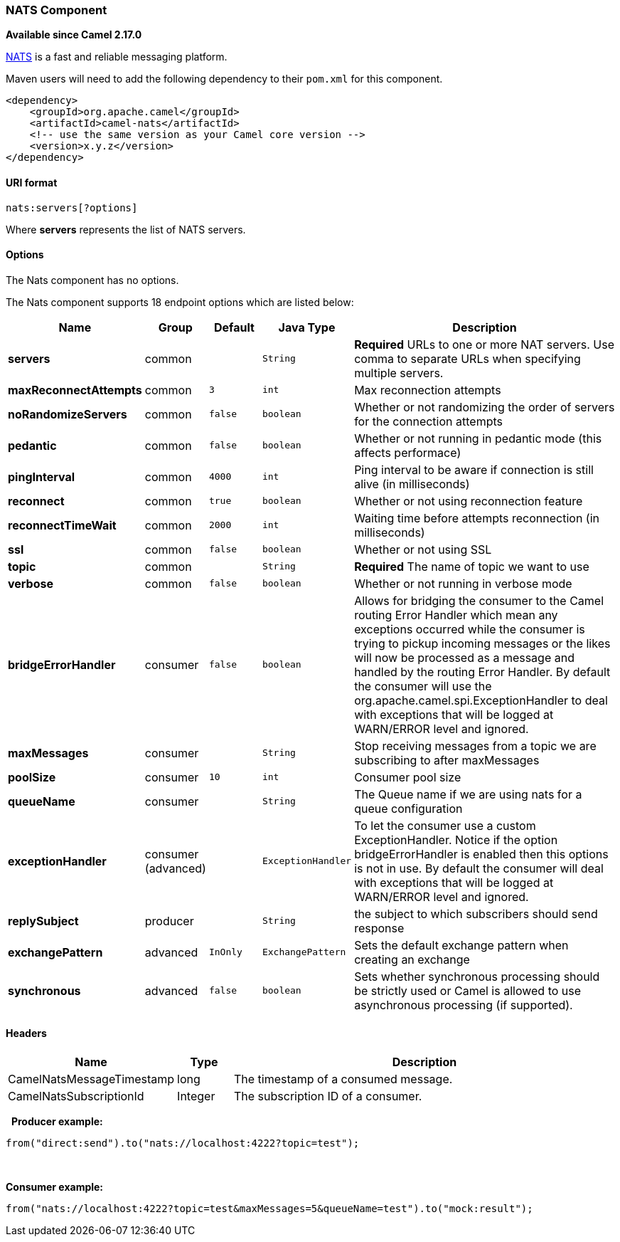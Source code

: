 [[NATS-NATSComponent]]
NATS Component
~~~~~~~~~~~~~~

*Available since Camel 2.17.0*

http://nats.io/[NATS] is a fast and reliable messaging platform.

Maven users will need to add the following dependency to
their `pom.xml` for this component.

[source,xml]
------------------------------------------------------------
<dependency>
    <groupId>org.apache.camel</groupId>
    <artifactId>camel-nats</artifactId>
    <!-- use the same version as your Camel core version -->
    <version>x.y.z</version>
</dependency>
------------------------------------------------------------

[[NATS-URIformat]]
URI format
^^^^^^^^^^

[source,java]
----------------------
nats:servers[?options]
----------------------

Where *servers* represents the list of NATS servers.

[[NATS-Options]]
Options
^^^^^^^


// component options: START
The Nats component has no options.
// component options: END




// endpoint options: START
The Nats component supports 18 endpoint options which are listed below:

[width="100%",cols="2s,1,1m,1m,5",options="header"]
|=======================================================================
| Name | Group | Default | Java Type | Description
| servers | common |  | String | *Required* URLs to one or more NAT servers. Use comma to separate URLs when specifying multiple servers.
| maxReconnectAttempts | common | 3 | int | Max reconnection attempts
| noRandomizeServers | common | false | boolean | Whether or not randomizing the order of servers for the connection attempts
| pedantic | common | false | boolean | Whether or not running in pedantic mode (this affects performace)
| pingInterval | common | 4000 | int | Ping interval to be aware if connection is still alive (in milliseconds)
| reconnect | common | true | boolean | Whether or not using reconnection feature
| reconnectTimeWait | common | 2000 | int | Waiting time before attempts reconnection (in milliseconds)
| ssl | common | false | boolean | Whether or not using SSL
| topic | common |  | String | *Required* The name of topic we want to use
| verbose | common | false | boolean | Whether or not running in verbose mode
| bridgeErrorHandler | consumer | false | boolean | Allows for bridging the consumer to the Camel routing Error Handler which mean any exceptions occurred while the consumer is trying to pickup incoming messages or the likes will now be processed as a message and handled by the routing Error Handler. By default the consumer will use the org.apache.camel.spi.ExceptionHandler to deal with exceptions that will be logged at WARN/ERROR level and ignored.
| maxMessages | consumer |  | String | Stop receiving messages from a topic we are subscribing to after maxMessages
| poolSize | consumer | 10 | int | Consumer pool size
| queueName | consumer |  | String | The Queue name if we are using nats for a queue configuration
| exceptionHandler | consumer (advanced) |  | ExceptionHandler | To let the consumer use a custom ExceptionHandler. Notice if the option bridgeErrorHandler is enabled then this options is not in use. By default the consumer will deal with exceptions that will be logged at WARN/ERROR level and ignored.
| replySubject | producer |  | String | the subject to which subscribers should send response
| exchangePattern | advanced | InOnly | ExchangePattern | Sets the default exchange pattern when creating an exchange
| synchronous | advanced | false | boolean | Sets whether synchronous processing should be strictly used or Camel is allowed to use asynchronous processing (if supported).
|=======================================================================
// endpoint options: END



[[NATS-Headers]]
Headers
^^^^^^^

[width="100%",cols="10%,10%,80%",options="header",]
|=======================================================================
|Name |Type |Description

|CamelNatsMessageTimestamp |long |The timestamp of a consumed message.

|CamelNatsSubscriptionId |Integer |The subscription ID of a consumer.
|=======================================================================
 
*Producer example:*

[source,java]
-----------------------------------------------------------
from("direct:send").to("nats://localhost:4222?topic=test");
-----------------------------------------------------------

 

*Consumer example:*

[source,java]
----------------------------------------------------------------------------------------
from("nats://localhost:4222?topic=test&maxMessages=5&queueName=test").to("mock:result");
----------------------------------------------------------------------------------------
